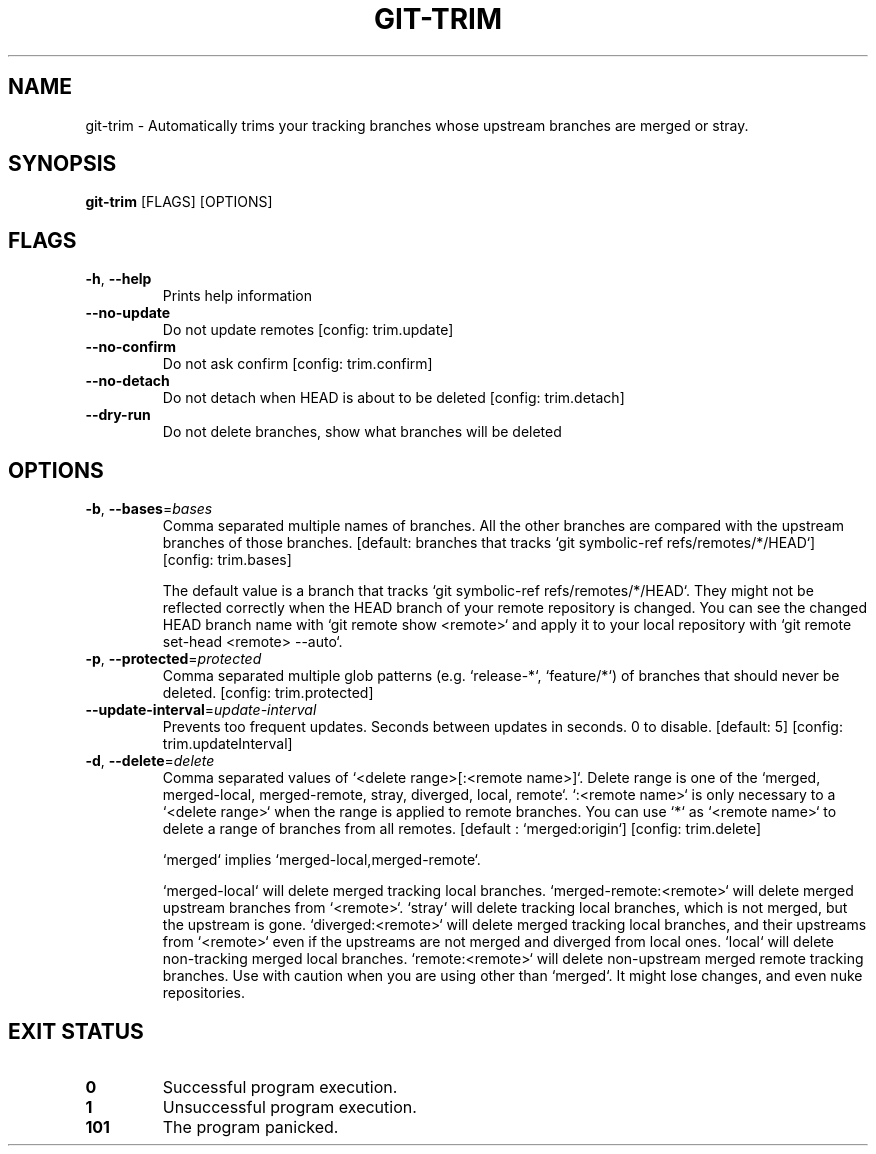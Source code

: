 .TH GIT-TRIM 1
.SH NAME
git\-trim \- Automatically trims your tracking branches whose upstream branches are merged or stray.
.SH SYNOPSIS
\fBgit\-trim\fR [FLAGS] [OPTIONS]
.SH FLAGS
.TP
\fB\-h\fR, \fB\-\-help\fR
Prints help information

.TP
\fB\-\-no\-update\fR
Do not update remotes [config: trim.update]

.TP
\fB\-\-no\-confirm\fR
Do not ask confirm [config: trim.confirm]

.TP
\fB\-\-no\-detach\fR
Do not detach when HEAD is about to be deleted [config: trim.detach]

.TP
\fB\-\-dry\-run\fR
Do not delete branches, show what branches will be deleted
.SH OPTIONS
.TP
\fB\-b\fR, \fB\-\-bases\fR=\fIbases\fR
Comma separated multiple names of branches. All the other branches are compared with the upstream branches of those branches. [default: branches that tracks `git symbolic\-ref refs/remotes/*/HEAD`] [config: trim.bases]

The default value is a branch that tracks `git symbolic\-ref refs/remotes/*/HEAD`. They might not be reflected correctly when the HEAD branch of your remote repository is changed. You can see the changed HEAD branch name with `git remote show <remote>` and apply it to your local repository with `git remote set\-head <remote> \-\-auto`.

.TP
\fB\-p\fR, \fB\-\-protected\fR=\fIprotected\fR
Comma separated multiple glob patterns (e.g. `release\-*`, `feature/*`) of branches that should never be deleted. [config: trim.protected]

.TP
\fB\-\-update\-interval\fR=\fIupdate\-interval\fR
Prevents too frequent updates. Seconds between updates in seconds. 0 to disable. [default: 5] [config: trim.updateInterval]

.TP
\fB\-d\fR, \fB\-\-delete\fR=\fIdelete\fR
Comma separated values of `<delete range>[:<remote name>]`. Delete range is one of the `merged, merged\-local, merged\-remote, stray, diverged, local, remote`. `:<remote name>` is only necessary to a `<delete range>` when the range is applied to remote branches. You can use `*` as `<remote name>` to delete a range of branches from all remotes. [default : `merged:origin`] [config: trim.delete]

`merged` implies `merged\-local,merged\-remote`.

`merged\-local` will delete merged tracking local branches. `merged\-remote:<remote>` will delete merged upstream branches from `<remote>`. `stray` will delete tracking local branches, which is not merged, but the upstream is gone. `diverged:<remote>` will delete merged tracking local branches, and their upstreams from `<remote>` even if the upstreams are not merged and diverged from local ones. `local` will delete non\-tracking merged local branches. `remote:<remote>` will delete non\-upstream merged remote tracking branches. Use with caution when you are using other than `merged`. It might lose changes, and even nuke repositories.
.SH EXIT STATUS
.TP
\fB0\fR
Successful program execution.

.TP
\fB1\fR
Unsuccessful program execution.

.TP
\fB101\fR
The program panicked.

